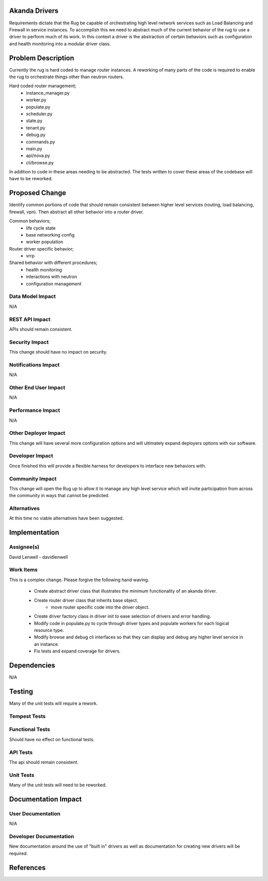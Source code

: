 Akanda Drivers
==============
Requirements dictate that the Rug be capable of orchestrating high level network
services such as Load Balancing and Firewall in service instances. To accomplish
this we need to abstract much of the current behavior of the rug to use a driver
to perform much of its work. In this context a driver is the abstraction of
certain behaviors such as configuration and health monitoring into a modular
driver class.


Problem Description
===================
Currently the rug is hard coded to manage router instances. A reworking of many
parts of the code is required to enable the rug to orchestrate things
other than neutron routers.

Hard coded router management;
    * instance_manager.py
    * worker.py
    * populate.py
    * scheduler.py
    * state.py
    * tenant.py
    * debug.py
    * commands.py
    * main.py
    * api/nova.py
    * cli/browse.py

In addition to code in these areas needing to be abstracted. The tests written
to cover these areas of the codebase will have to be reworked.

Proposed Change
===============
Identify common portions of code that should remain consistent between higher
level services (routing, load balancing, firewall, vpn). Then abstract all other
behavior into a router driver.

Common behaviors;
    * life cycle state
    * base networking config
    * worker population
Router driver specific behavior;
    * vrrp
Shared behavior with different procedures;
    * health monitoring
    * interactions with neutron
    * configuration management

Data Model Impact
-----------------
N/A

REST API Impact
---------------
APIs should remain consistent.

Security Impact
---------------
This change should have no impact on security.

Notifications Impact
--------------------
N/A

Other End User Impact
---------------------
N/A

Performance Impact
------------------
N/A

Other Deployer Impact
---------------------
This change will have several more configuration options and will ultimately
expand deployers options with our software.

Developer Impact
----------------
Once finished this will provide a flexible harness for developers to interface
new behaviors with.

Community Impact
----------------
This change will open the Rug up to allow it to manage any high level service
which will invite participation from across the community in ways that cannot
be predicted.

Alternatives
------------
At this time no viable alternatives have been suggested.

Implementation
==============

Assignee(s)
-----------
David Lenwell - davidlenwell

Work Items
----------
This is a complex change. Please forgive the following hand waving.

    * Create abstract driver class that illustrates the minimum functionality of
      an akanda driver.
    * Create router driver class that inherits base object.
        * move router specific code into the driver object.
    * Create driver factory class in driver init to ease selection of drivers
      and error handling.
    * Modify code in populate.py to cycle through driver types and populate
      workers for each logical resource type.
    * Modify browse and debug cli interfaces so that they can display and debug
      any higher level service in an instance.
    * Fix tests and expand coverage for drivers.


Dependencies
============
N/A

Testing
=======
Many of the unit tests will require a rework.

Tempest Tests
-------------

Functional Tests
----------------
Should have no effect on functional tests.

API Tests
---------
The api should remain consistent.

Unit Tests
----------
Many of the unit tests will need to be reworked.

Documentation Impact
====================

User Documentation
------------------
N/A

Developer Documentation
-----------------------
New documentation around the use of "built in" drivers as well as documentation
for creating new drivers will be required.


References
==========

